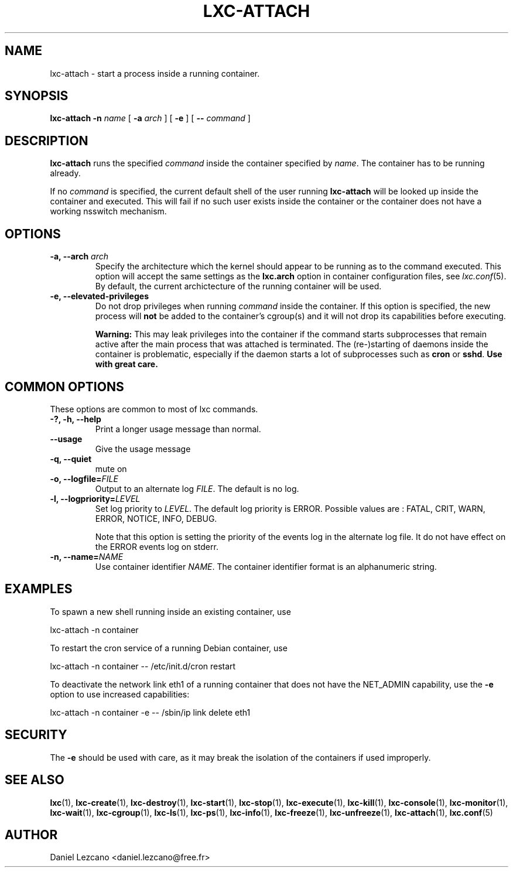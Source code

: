 .\" This manpage has been automatically generated by docbook2man 
.\" from a DocBook document.  This tool can be found at:
.\" <http://shell.ipoline.com/~elmert/comp/docbook2X/> 
.\" Please send any bug reports, improvements, comments, patches, 
.\" etc. to Steve Cheng <steve@ggi-project.org>.
.TH "LXC-ATTACH" "1" "11 November 2012" "" ""

.SH NAME
lxc-attach \- start a process inside a running container.
.SH SYNOPSIS

\fBlxc-attach\fR \fB-n \fIname\fB\fR [ \fB-a \fIarch\fB\fR ] [ \fB-e\fR ] [ \fB-- \fIcommand\fB\fR ]

.SH "DESCRIPTION"
.PP
\fBlxc-attach\fR runs the specified
\fIcommand\fR inside the container
specified by \fIname\fR\&. The container
has to be running already.
.PP
If no \fIcommand\fR is specified, the
current default shell of the user running
\fBlxc-attach\fR will be looked up inside the
container and executed. This will fail if no such user exists
inside the container or the container does not have a working
nsswitch mechanism.
.SH "OPTIONS"
.TP
\fB   -a, --arch \fIarch\fB \fR
Specify the architecture which the kernel should appear to be
running as to the command executed. This option will accept the
same settings as the \fBlxc.arch\fR option in
container configuration files, see
\fB\fIlxc.conf\fB\fR(5)\&. By default, the current archictecture of the
running container will be used.
.TP
\fB   -e, --elevated-privileges \fR
Do not drop privileges when running
\fIcommand\fR inside the container. If
this option is specified, the new process will
\fBnot\fR be added to the container's cgroup(s)
and it will not drop its capabilities before executing.

\fBWarning:\fR This may leak privileges into the
container if the command starts subprocesses that remain active
after the main process that was attached is terminated. The
(re-)starting of daemons inside the container is problematic,
especially if the daemon starts a lot of subprocesses such as
\fBcron\fR or \fBsshd\fR\&.
\fBUse with great care.\fR
.SH "COMMON OPTIONS"
.PP
These options are common to most of lxc commands.
.TP
\fB-?, -h, --help\fR
Print a longer usage message than normal.
.TP
\fB--usage\fR
Give the usage message
.TP
\fB-q, --quiet\fR
mute on
.TP
\fB-o, --logfile=\fIFILE\fB\fR
Output to an alternate log
\fIFILE\fR\&. The default is no log.
.TP
\fB-l, --logpriority=\fILEVEL\fB\fR
Set log priority to
\fILEVEL\fR\&. The default log
priority is ERROR\&. Possible values are :
FATAL, CRIT,
WARN, ERROR,
NOTICE, INFO,
DEBUG\&.

Note that this option is setting the priority of the events
log in the alternate log file. It do not have effect on the
ERROR events log on stderr.
.TP
\fB-n, --name=\fINAME\fB\fR
Use container identifier \fINAME\fR\&.
The container identifier format is an alphanumeric string.
.SH "EXAMPLES"
.PP
To spawn a new shell running inside an existing container, use

.nf
          lxc-attach -n container
        
.fi
.PP
To restart the cron service of a running Debian container, use

.nf
          lxc-attach -n container -- /etc/init.d/cron restart
        
.fi
.PP
To deactivate the network link eth1 of a running container that
does not have the NET_ADMIN capability, use the \fB-e\fR
option to use increased capabilities:

.nf
          lxc-attach -n container -e -- /sbin/ip link delete eth1
        
.fi
.SH "SECURITY"
.PP
The \fB-e\fR should be used with care, as it may break
the isolation of the containers if used improperly.
.SH "SEE ALSO"
.PP
\fBlxc\fR(1),
\fBlxc-create\fR(1),
\fBlxc-destroy\fR(1),
\fBlxc-start\fR(1),
\fBlxc-stop\fR(1),
\fBlxc-execute\fR(1),
\fBlxc-kill\fR(1),
\fBlxc-console\fR(1),
\fBlxc-monitor\fR(1),
\fBlxc-wait\fR(1),
\fBlxc-cgroup\fR(1),
\fBlxc-ls\fR(1),
\fBlxc-ps\fR(1),
\fBlxc-info\fR(1),
\fBlxc-freeze\fR(1),
\fBlxc-unfreeze\fR(1),
\fBlxc-attach\fR(1),
\fBlxc.conf\fR(5)
.SH "AUTHOR"
.PP
Daniel Lezcano <daniel.lezcano@free.fr>
